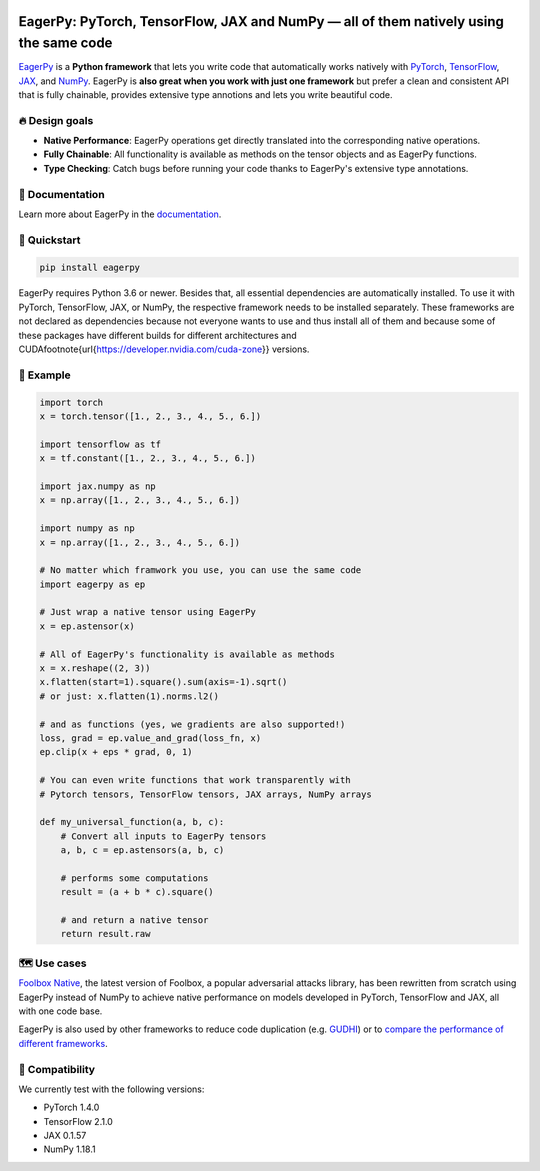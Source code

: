 .. raw:: html

   <a href="https://eagerpy.jonasrauber.de"><img src="https://raw.githubusercontent.com/jonasrauber/eagerpy/master/docs/.vuepress/public/logo_small.png" align="right" /></a>

.. image:: https://badge.fury.io/py/eagerpy.svg
   :target: https://badge.fury.io/py/eagerpy

.. image:: https://codecov.io/gh/jonasrauber/eagerpy/branch/master/graph/badge.svg
   :target: https://codecov.io/gh/jonasrauber/eagerpy

.. image:: https://img.shields.io/badge/code%20style-black-000000.svg
   :target: https://github.com/ambv/black

======================================================================================
EagerPy: PyTorch, TensorFlow, JAX and NumPy — all of them natively using the same code
======================================================================================

`EagerPy <https://eagerpy.jonasrauber.de>`_ is a **Python framework** that lets you write code that automatically works natively with `PyTorch <https://pytorch.org>`_, `TensorFlow <https://www.tensorflow.org>`_, `JAX <https://github.com/google/jax>`_, and `NumPy <https://numpy.org>`_. EagerPy is **also great when you work with just one framework** but prefer a clean and consistent API that is fully chainable, provides extensive type annotions and lets you write beautiful code.


🔥 Design goals
----------------

- **Native Performance**: EagerPy operations get directly translated into the corresponding native operations.
- **Fully Chainable**: All functionality is available as methods on the tensor objects and as EagerPy functions.
- **Type Checking**: Catch bugs before running your code thanks to EagerPy's extensive type annotations.


📖 Documentation
-----------------

Learn more about EagerPy in the `documentation <https://eagerpy.jonasrauber.de>`_.


🚀 Quickstart
--------------

.. code-block:: bash

   pip install eagerpy

EagerPy requires Python 3.6 or newer. Besides that, all essential dependencies are automatically installed. To use it with PyTorch, TensorFlow, JAX, or NumPy, the respective framework needs to be installed separately. These frameworks are not declared as dependencies because not everyone wants to use and thus install all of them and because some of these packages have different builds for different architectures and CUDA\footnote{\url{https://developer.nvidia.com/cuda-zone}} versions.

🎉 Example
-----------

.. code-block:: python

   import torch
   x = torch.tensor([1., 2., 3., 4., 5., 6.])

   import tensorflow as tf
   x = tf.constant([1., 2., 3., 4., 5., 6.])

   import jax.numpy as np
   x = np.array([1., 2., 3., 4., 5., 6.])

   import numpy as np
   x = np.array([1., 2., 3., 4., 5., 6.])

   # No matter which framwork you use, you can use the same code
   import eagerpy as ep

   # Just wrap a native tensor using EagerPy
   x = ep.astensor(x)

   # All of EagerPy's functionality is available as methods
   x = x.reshape((2, 3))
   x.flatten(start=1).square().sum(axis=-1).sqrt()
   # or just: x.flatten(1).norms.l2()

   # and as functions (yes, we gradients are also supported!)
   loss, grad = ep.value_and_grad(loss_fn, x)
   ep.clip(x + eps * grad, 0, 1)

   # You can even write functions that work transparently with
   # Pytorch tensors, TensorFlow tensors, JAX arrays, NumPy arrays

   def my_universal_function(a, b, c):
       # Convert all inputs to EagerPy tensors
       a, b, c = ep.astensors(a, b, c)

       # performs some computations
       result = (a + b * c).square()

       # and return a native tensor
       return result.raw


🗺 Use cases
------------

`Foolbox Native <https://github.com/bethgelab/foolbox>`_, the latest version of
Foolbox, a popular adversarial attacks library, has been rewritten from scratch
using EagerPy instead of NumPy to achieve native performance on models
developed in PyTorch, TensorFlow and JAX, all with one code base.

EagerPy is also used by other frameworks to reduce code duplication (e.g. `GUDHI <https://github.com/GUDHI/gudhi-devel>`_) or to `compare the performance of different frameworks <https://github.com/jonasrauber/uniformly-sampling-nd-ball>`_.

🐍 Compatibility
-----------------

We currently test with the following versions:

* PyTorch 1.4.0
* TensorFlow 2.1.0
* JAX 0.1.57
* NumPy 1.18.1

